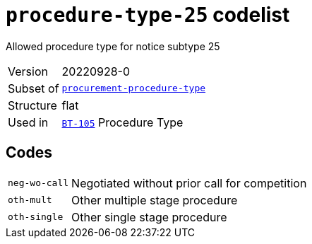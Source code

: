 = `procedure-type-25` codelist
:navtitle: Codelists

Allowed procedure type for notice subtype 25
[horizontal]
Version:: 20220928-0
Subset of:: xref:code-lists/procurement-procedure-type.adoc[`procurement-procedure-type`]
Structure:: flat
Used in:: xref:business-terms/BT-105.adoc[`BT-105`] Procedure Type

== Codes
[horizontal]
  `neg-wo-call`::: Negotiated without prior call for competition
  `oth-mult`::: Other multiple stage procedure
  `oth-single`::: Other single stage procedure
